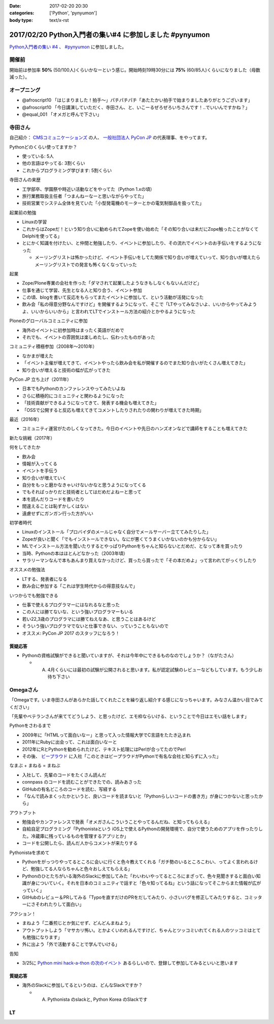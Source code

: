 :date: 2017-02-20 20:30
:categories: ['Python', 'pynyumon']
:body type: text/x-rst

========================================================
2017/02/20 Python入門者の集い#4 に参加しました #pynyumon
========================================================

`Python入門者の集い #4`_ 、 `#pynyumon`_ に参加しました。

.. _Python入門者の集い #4: https://python-nyumon.connpass.com/event/49178/
.. _#pynyumon: https://twitter.com/hashtag/pynyumon?src=hash



開催前
============

.. raw:: html

   <blockquote class="twitter-tweet" data-lang="ja"><p lang="ja" dir="ltr"><a href="https://twitter.com/hashtag/pynyumon?src=hash">#pynyumon</a> 「python入門者の集い」開始15分前。今のところ発表者とスタッフ含めて48人（歩留まり50%）くらいかな (@ レバレジーズ株式会社 本社) <a href="https://t.co/ISOTneuLrM">https://t.co/ISOTneuLrM</a> <a href="https://t.co/L0MkVVM2Bm">pic.twitter.com/L0MkVVM2Bm</a></p>&mdash; Takayuki Shimizukawa (@shimizukawa) <a href="https://twitter.com/shimizukawa/status/833622323055968256">2017年2月20日</a></blockquote>
   <script async src="//platform.twitter.com/widgets.js" charset="utf-8"></script>

開始前は参加率 **50%** (50/100人)くらいかなーという感じ。開始時刻19時30分には **75%** (60/85人)くらいになりました（母数減った）。

オープニング
===============

* @afroscript10 「はじまりました！拍手～」パチパチパチ「あたたかい拍手で始まりましたありがとうございます」

* @afroscript10 「今日講演していただく、寺田さん、と、いこーるぜろぜろいちさんです！..でいいんですかね？」
* @equal_001 「オメガと呼んで下さい」



寺田さん
===========

自己紹介： `CMSコミュニケーションズ`_ の人、 `一般社団法人 PyCon JP`_ の代表理事、をやってます。


.. _CMSコミュニケーションズ: https://www.cmscom.jp/
.. _一般社団法人 PyCon JP: http://www.pycon.jp/

Pythonどのくらい使ってますか？

* 使っている: 5人
* 他の言語はやってる: 3割くらい
* これからプログラミング学びます: 5割くらい


寺田さんの来歴

* 工学部卒、学園祭や時近い活動などをやってた（Python 1.xの頃）
* 旅行業務取扱主任者「つまんねーなーと思いながらやってた」
* 技術営業でシステム全体を見ていた「小型発電機のモーターとかの電気制御品を扱ってた」

起業前の勉強

* Linuxの学習
* これからはZopeだ！という知り合いに勧められてZopeを使い始めた「その知り合いは未だにZope触ったことがなくてDelphiを使ってる」
* とにかく知識を付けたい、と仲間と勉強したり、イベントに参加したり、その流れでイベントのお手伝いをするようになった

  * メーリングリストは怖かったけど、イベント手伝いをしてた関係で知り合いが増えていって、知り合いが増えたらメーリングリストでの発言も怖くなくなっていった

起業

* Zope/Plone専業の会社を作った「ダマされて起業したようなきもしなくもないんだけど」
* 仕事を通じて学習、先生となる人と知り合う、イベント参加
* この頃、blogを書いて反応をもらってまたイベントに参加して、という活動が活発になった
* 飲み会「私の得意分野なんですけど」を開催するようになって、そこで「LTやってみなさいよ、いいからやってみようよ、いいからいいから」と言われてLTでインストール方法の紹介とかやるようになった

Ploneのグローバルコミュニティに参加

* 海外のイベントに初参加時はまったく英語がだめで
* それでも、イベントの雰囲気は楽しめたし、伝わったものがあった

コミュニティ積極参加（2008年～2010年）

* なかまが増えた
* 「イベント主催が増えてきて、イベントやったら飲み会を私が開催するのでまた知り合いがたくさん増えてきた」
* 知り合いが増えると技術の幅が広がってきた

PyCon JP 立ち上げ（2011年）

* 日本でもPythonのカンファレンスやってみたいよね
* さらに積極的にコミュニティと関わるようになった
* 「技術貢献ができるようになってきて、発表する機会も増えてきた」
* 「OSSで公開すると反応も増えてきてコメントしたりされたりの関わりが増えてきた時期」

最近（2016年）

* コミュニティ運営がたのしくなってきた。今日のイベントや先日のハンズオンなどで講師をすることも増えてきた

新たな挑戦（2017年）

何をしてきたか

* 飲み会
* 情報が入ってくる
* イベントを手伝う
* 知り合いが増えていく
* 自分をもっと磨かなきゃいけないかなと思うようになってくる
* でもそればっかりだと技術者としてはだめだよねーと思って
* 本を読んだりコードを書いたり
* 間違えることは恥ずかしくはない
* 遠慮せずにガンガン行った方がいい

初学者時代

* Linuxのインストール「プロバイダのメールじゃなく自分でメールサーバー立ててみたりした」
* Zopeが良いと聞く「でもインストールできない。なにが悪くてうまくいかないのかも分からない」
* MLでインストール方法を聞いたりするとやっぱりPythonをちゃんと知らないとだめだ、となって本を買ったり
* 当時、Pythonの本はほとんどなかった（2003年頃）
* サラリーマンなんで本もあんまり買えなかったけど、買ったら買ったで「その本だめよ」って言われてがっくりしたり

オススメの勉強法

* LTする、発表者になる
* 飲み会に参加する「これは学生時代からの得意技なんで」

いつからでも勉強できる

* 仕事で使えるプログラマーにはなれるなと思った
* この人には勝てないな、という強いプログラマーもいる
* 若い22,3歳のプログラマには勝てねえなあ、と思うことはあるけど
* そういう強いプログラマでないと仕事できない、っていうこともないので
* オススメ: PyCon JP 2017 のスタッフになろう！

.. raw:: html

   <blockquote class="twitter-tweet" data-lang="ja"><p lang="ja" dir="ltr"><a href="https://twitter.com/hashtag/pynyumon?src=hash">#pynyumon</a> 寺田年表。&quot;...&quot; のところはナイショ (@ レバレジーズ株式会社 本社 in Shibuya, Tokyo) <a href="https://t.co/BSAVsD4ieQ">https://t.co/BSAVsD4ieQ</a> <a href="https://t.co/xRlaLA1Ibt">pic.twitter.com/xRlaLA1Ibt</a></p>&mdash; Takayuki Shimizukawa (@shimizukawa) <a href="https://twitter.com/shimizukawa/status/833632232631857153">2017年2月20日</a></blockquote>
   <script async src="//platform.twitter.com/widgets.js" charset="utf-8"></script>


質疑応答
-----------

* Pythonの資格試験ができると聞いていますが、それは今年中にできるものなのでしょうか？（ながたさん）

  * A. 4月くらいには最初の試験が公開されると思います。私が認定試験のレビューなどもしています。もう少しお待ち下さい


Omegaさん
==============

「Omegaです。いま寺田さんがあらかた話してくれたことを繰り返し紹介する感じになっちゃいます。みなさん温かい目でみてください」

「先輩やベテランさんが来ててどうしよう、と思ったけど、エモ枠ならいける、ということで今日はエモい話をします」

Pythonをさわるまで

* 2009年に「HTMLって面白いなー」と思って入った情報大学でC言語をたたき込まれ
* 2011年にRubyに出会って、これは面白いなーと
* 2012年にRとPythonを勧められたけど、テキスト処理にはPerlが合ってたのでPerl
* その後、 `ビープラウド`_ に入社「このときはビープラウドがPythonで有名な会社と知らずに入った」

.. _ビープラウド: http://www.beproud.jp/

なまぶ + まねる = まねぶ

* 入社して、先輩のコードをたくさん読んだ
* connpass のコードを読むことができたでの、読みあさった
* GitHubの有名どころのコードを読む、写経する
* 「なんで読みまくったかというと、良いコードを読まないと「Pythonらしいコードの書き方」が身につかないと思ったから」

アウトプット

* 勉強会やカンファレンスで発表「オメガさんこういうことやってるんだね、と知ってもらえる」
* 自給自足プログラミング「Pythonistaという iOS上で使えるPythonの開発環境で、自分で使うためのアプリを作ったりした。冷蔵庫に残っているものを管理するアプリとか」
* コードを公開したら、読んだ人からコメントが来たりする

Pythonistaを求めて

* Pythonをがっつりやってるところに会いに行くと色々教えてくれる「ガチ勢のいるところこわい、ってよく言われるけど、勉強してる人ならちゃんと色々おしえてもらえる」
* Pythonのひとたちがいる海外のSlackに参加してみた「わいわいやってるところにまざって、色々見聞きすると面白い知識が身についていく。それを日本のコミュニティで話すと「色々知ってるね」という話になってそこからまた情報が広がっていく」
* GitHubのレビュー＆PRしてみる「Typoを直すだけのPRをだしてみたり、小さいバグを修正してみたりすると、コミッターにさそわれたりして面白い」

アクション！

* まねよう「二番煎じとか気にせず、どんどんまねよう」
* アウトプットしよう「マサカリ怖い。とかよくいわれるんですけど、ちゃんとツッコミいれてくれる人のツッコミはとても勉強になります」
* 外に出よう「外で活動することで学んでいける」

告知

* 3/25に `Python mini hack-a-thon の次のイベント`_ あるらしいので、登録して参加してみるといいと思います


.. _Python mini hack-a-thon の次のイベント: https://pyhack.connpass.com/event/51513/

質疑応答
------------

* 海外のSlackに参加してるというのは、どんなSlackですか？

  * A. Pythonista のslackと, Python Korea のSlackです


LT
=======



